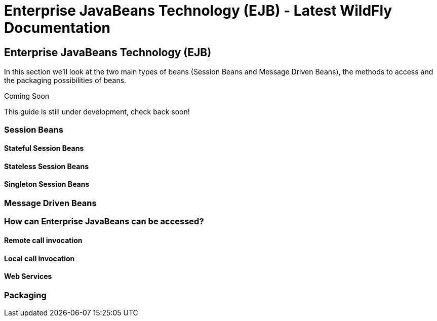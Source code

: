 Enterprise JavaBeans Technology (EJB) - Latest WildFly Documentation
====================================================================

[[enterprise-javabeans-technology-ejb]]
Enterprise JavaBeans Technology (EJB)
-------------------------------------

In this section we'll look at the two main types of beans (Session Beans
and Message Driven Beans), the methods to access and the
packaging possibilities of beans.  

Coming Soon

This guide is still under development, check back soon!

[[session-beans]]
Session Beans
~~~~~~~~~~~~~

[[stateful-session-beans]]
Stateful Session Beans
^^^^^^^^^^^^^^^^^^^^^^

[[stateless-session-beans]]
Stateless Session Beans
^^^^^^^^^^^^^^^^^^^^^^^

[[singleton-session-beans]]
Singleton Session Beans
^^^^^^^^^^^^^^^^^^^^^^^

[[message-driven-beans]]
Message Driven Beans
~~~~~~~~~~~~~~~~~~~~

[[how-can-enterprise-javabeans-can-be-accessed]]
How can Enterprise JavaBeans can be accessed?
~~~~~~~~~~~~~~~~~~~~~~~~~~~~~~~~~~~~~~~~~~~~~

[[remote-call-invocation]]
Remote call invocation
^^^^^^^^^^^^^^^^^^^^^^

[[local-call-invocation]]
Local call invocation
^^^^^^^^^^^^^^^^^^^^^

[[web-services]]
Web Services
^^^^^^^^^^^^

[[packaging]]
Packaging
~~~~~~~~~
